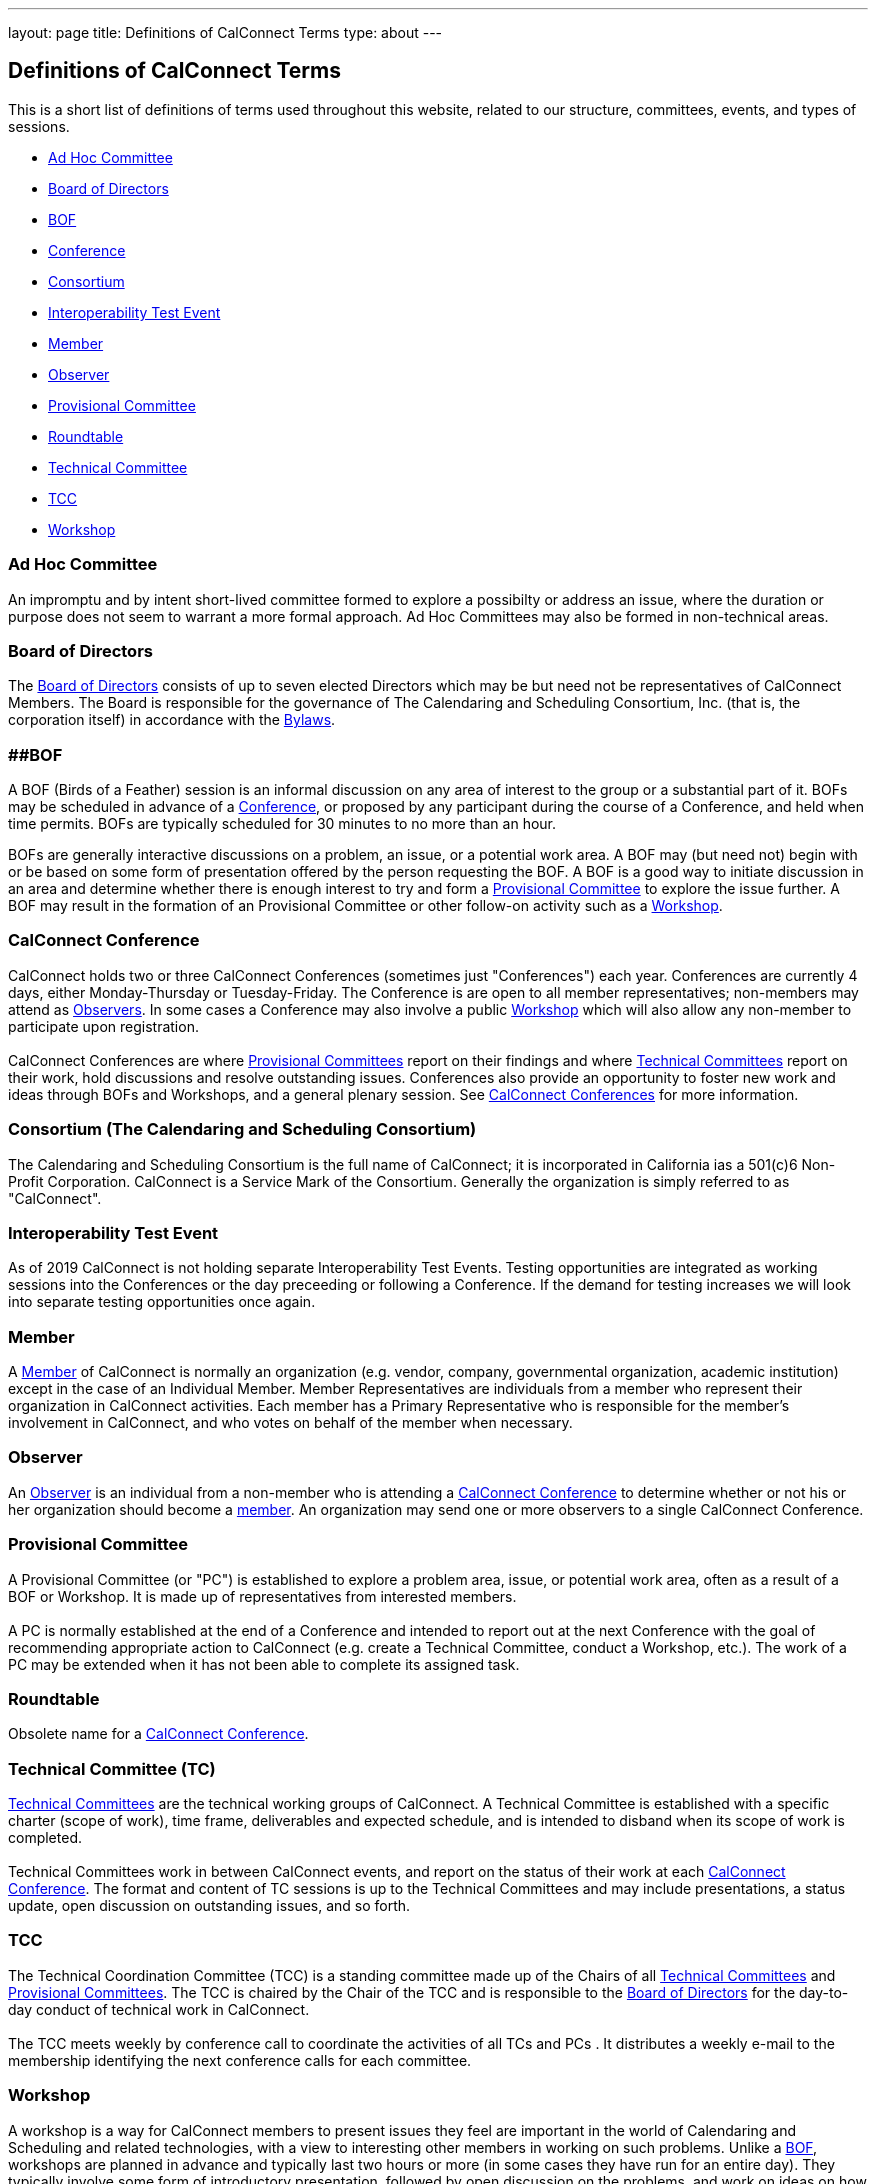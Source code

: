 ---
layout: page
title: Definitions of CalConnect Terms
type: about
---

== Definitions of CalConnect Terms

This is a short list of definitions of terms used throughout this
website, related to our structure, committees, events, and types of
sessions.

* link:#Adhoc[Ad Hoc Committee]
* link:#BoD[Board of Directors]
* link:#BOF[BOF]
* link:#Conference[Conference]
* link:#Consortium[Consortium]
* link:#Interop[Interoperability Test Event]
* link:#Member[Member]
* link:#Observer[Observer]
* link:#PC[Provisional Committee]
* link:#Roundtable[Roundtable]
* link:#TC[Technical Committee]
* link:#TCC[TCC]
* link:#Workshop[Workshop]

[[Adhoc]]
=== Ad Hoc Committee

An impromptu and by intent short-lived committee formed to explore a
possibilty or address an issue, where the duration or purpose does not
seem to warrant a more formal approach.  Ad Hoc Committees may also be
formed in non-technical areas.  

[[BoD]]
=== Board of Directors

The http://about/board-directors[Board of Directors] consists of up to
seven elected  Directors which may be but need not be representatives of
CalConnect Members. The Board is responsible for the governance of The
Calendaring and Scheduling Consortium, Inc. (that is, the corporation
itself) in accordance with the http://calconnect.org/bylaws.pdf[Bylaws].

[[BOF]]
=== [#BOF]####BOF

A BOF (Birds of a Feather) session is an informal discussion on any area
of interest to the group or a substantial part of it. BOFs may be
scheduled in advance of a link:#Conference[Conference], or proposed by
any participant during the course of a Conference, and held when time
permits. BOFs are typically scheduled for 30 minutes to no more than an
hour.

BOFs are generally interactive discussions on a problem, an issue, or a
potential work area. A BOF may (but need not) begin with or be based on
some form of presentation offered by the person requesting the BOF. A
BOF is a good way to initiate discussion in an area and determine
whether there is enough interest to try and form a link:#PC[Provisional
Committee] to explore the issue further. A BOF may result in the
formation of an Provisional Committee or other follow-on activity such
as a link:#Workshop[Workshop].

[[Conference]]
=== CalConnect Conference

CalConnect holds two or three CalConnect Conferences (sometimes just
"Conferences") each year.  Conferences are currently 4 days, either
Monday-Thursday or Tuesday-Friday.  The Conference is are open to all
member representatives; non-members may attend as
link:#Observer[Observers]. In some cases a Conference may also involve a
public link:#Workshop[Workshop] which will also allow any non-member to
participate upon registration. +
 +
CalConnect Conferences are where link:#PC[Provisional Committees] report
on their findings and where link:#TC[Technical Committees] report on
their work, hold discussions and resolve outstanding issues. Conferences
also provide an opportunity to foster new work and ideas through BOFs
and Workshops, and a general plenary session. See
http://calconnect.org/conferences.shtml[CalConnect Conferences] for more
information. +

[[Consortium]]
=== Consortium (The Calendaring and Scheduling Consortium)

The Calendaring and Scheduling Consortium is the full name of
CalConnect; it is incorporated in California ias a 501(c)6 Non-Profit
Corporation. CalConnect is a Service Mark of the Consortium. Generally
the organization is simply referred to as "CalConnect". +

=== Interoperability Test Event

As of 2019 CalConnect is not holding separate Interoperability Test
Events.  Testing opportunities are integrated as working sessions into
the Conferences or the day preceeding or following a Conference.  If the
demand for testing increases we will look into separate testing
opportunities once again. +

=== Member

A http://membership[Member] of CalConnect is normally an organization
(e.g. vendor, company, governmental organization, academic institution)
except in the case of an Individual Member. Member Representatives are
individuals from a member who represent their organization in CalConnect
activities. Each member has a Primary Representative who is responsible
for the member's involvement in CalConnect, and who votes on behalf of
the member when necessary.

=== Observer

An http://events/events-activities/observers[Observer] is an individual
from a non-member who is attending a link:#Conference[CalConnect
Conference] to determine whether or not his or her organization should
become a link:#Member[member]. An organization may send one or more
observers to a single CalConnect Conference. +

=== Provisional Committee

A Provisional Committee (or "PC") is established to explore a problem
area, issue, or potential work area, often as a result of a BOF or
Workshop. It is made up of representatives from interested members. +
 +
A PC is normally established at the end of a Conference and intended to
report out at the next Conference with the goal of recommending
appropriate action to CalConnect (e.g. create a Technical Committee,
conduct a Workshop, etc.). The work of a PC may be extended when it has
not been able to complete its assigned task. +

=== Roundtable

Obsolete name for a link:#Conference[CalConnect Conference]. +

=== Technical Committee (TC)

http://about/technical-committees[Technical Committees] are the
technical working groups of CalConnect. A Technical Committee is
established with a specific charter (scope of work), time frame,
deliverables and expected schedule, and is intended to disband when its
scope of work is completed. +
 +
Technical Committees work in between CalConnect events, and report on
the status of their work at each link:#Conference[CalConnect
Conference]. The format and content of TC sessions is up to the
Technical Committees and may include presentations, a status update,
open discussion on outstanding issues, and so forth. +

=== TCC

The Technical Coordination Committee (TCC) is a standing committee made
up of the Chairs of all link:#TC[Technical Committees] and
link:#PC[Provisional Committees]. The TCC is chaired by the Chair of the
TCC and is responsible to the link:#BoD[Board of Directors] for the
day-to-day conduct of technical work in CalConnect. +
 +
The TCC meets weekly by conference call to coordinate the activities of
all TCs and PCs . It distributes a weekly e-mail to the membership
identifying the next conference calls for each committee. +

=== Workshop

A workshop is a way for CalConnect members to present issues they feel
are important in the world of Calendaring and Scheduling and related
technologies, with a view to interesting other members in working on
such problems. Unlike a link:#BOF[BOF], workshops are planned in advance
and typically last two hours or more (in some cases they have run for an
entire day). They typically involve some form of introductory
presentation, followed by open discussion on the problems, and work on
ideas on how to solve those problems. +
 +
Workshops often lead to the creation of a link:#PC[Provisional
Committee"] to examine the issue and scope the charter and work of a
potential link:#TC[Technical Committee] to work in the area. +
 +
In some cases CalConnect holds "Public" Workshops, where additional
publicity is given to the topic for the purpose of interesting
non-members to participate and shape the discussion. This benefits
CalConnect by broadening the discussion on a particular topic to include
others who may have more detailed domain experience, and to help bring
such experience into CalConnect itself. Such public workshops are open
to non-members by invitation. 
